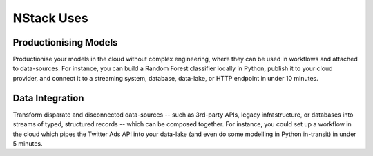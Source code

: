.. _usecases

NStack Uses
===========

Productionising Models
**********************
Productionise your models in the cloud without complex engineering, where they can be used in workflows and attached to data-sources. For instance, you can build a Random Forest classifier locally in Python, publish it to your cloud provider, and connect it to a streaming system, database, data-lake, or HTTP endpoint in under 10 minutes.


Data Integration
****************

Transform disparate and disconnected data-sources -- such as 3rd-party APIs, legacy infrastructure, or databases into streams of typed, structured records -- which can be composed together. For instance, you could set up a workflow in the cloud which pipes the Twitter Ads API into your data-lake (and even do some modelling in Python in-transit) in under 5 minutes.


